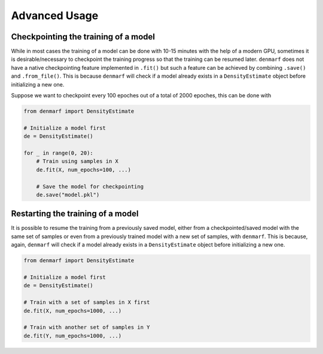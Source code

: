 Advanced Usage
==============

Checkpointing the training of a model
-------------------------------------

While in most cases the training of a model can be done with 10-15 minutes with the help of a modern GPU,
sometimes it is desirable/necessary to checkpoint the training progress so that the training can be resumed later.
``denmarf`` does not have a native checkpointing feature implemented in ``.fit()`` but such a feature can be achieved
by combining ``.save()`` and ``.from_file()``. This is because ``denmarf`` will check if a model already exists 
in a ``DensityEstimate`` object before initializing a new one.

Suppose we want to checkpoint every 100 epoches out of a total of 2000 epoches, this can be done with

.. code-block:: python

    from denmarf import DensityEstimate

    # Initialize a model first
    de = DensityEstimate()

    for _ in range(0, 20):
        # Train using samples in X
        de.fit(X, num_epochs=100, ...)

        # Save the model for checkpointing
        de.save("model.pkl")


Restarting the training of a model
----------------------------------

It is possible to resume the training from a previously saved model, either from a checkpointed/saved model
with the same set of samples or even from a previously trained model with a new set of samples, with ``denmarf``. 
This is because, again, ``denmarf`` will check if a model already exists 
in a ``DensityEstimate`` object before initializing a new one.


.. code-block:: python

    from denmarf import DensityEstimate

    # Initialize a model first
    de = DensityEstimate()

    # Train with a set of samples in X first
    de.fit(X, num_epochs=1000, ...)

    # Train with another set of samples in Y
    de.fit(Y, num_epochs=1000, ...)

